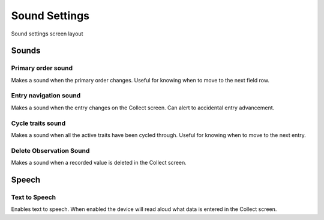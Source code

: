 Sound Settings
==============

.. figure:: /_static/images/settings/sounds/settings_sounds_framed.png
   :width: 40%
   :align: center
   :alt: Sounds settings screen layout

   Sound settings screen layout

Sounds
------

|primary| Primary order sound
~~~~~~~~~~~~~~~~~~~~~~~~~~~~~
Makes a sound when the primary order changes. Useful for knowing when to move to the next field row.

|play| Entry navigation sound
~~~~~~~~~~~~~~~~~~~~~~~~~~~~~
Makes a sound when the entry changes on the Collect screen. Can alert to accidental entry advancement.

|cycle| Cycle traits sound
~~~~~~~~~~~~~~~~~~~~~~~~~~
Makes a sound when all the active traits have been cycled through. Useful for knowing when to move to the next entry.

|delete| Delete Observation Sound
~~~~~~~~~~~~~~~~~~~~~~~~~~~~~~~~~
Makes a sound when a recorded value is deleted in the Collect screen.

Speech
------

|speech| Text to Speech
~~~~~~~~~~~~~~~~~~~~~~~
Enables text to speech. When enabled the device will read aloud what data is entered in the Collect screen.

.. |primary| image:: /_static/icons/settings/sounds/numeric-1-box.png
  :width: 20

.. |play| image:: /_static/icons/settings/sounds/play-circle-outline.png
  :width: 20

.. |cycle| image:: /_static/icons/settings/sounds/repeat.png
  :width: 20

.. |delete| image:: /_static/icons/settings/sounds/delete.png
  :width: 20

.. |speech| image:: /_static/icons/settings/sounds/microphone-message.png
  :width: 20

